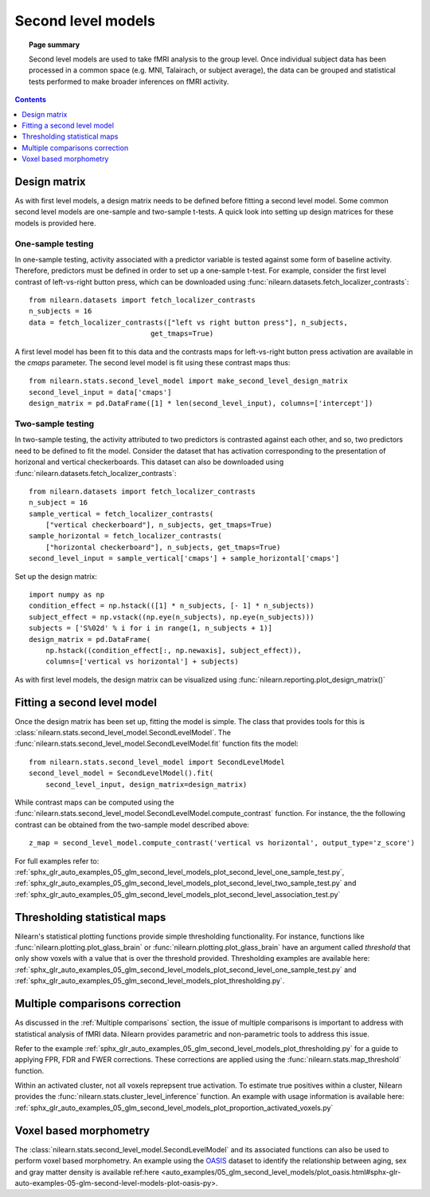 .. _second_level_model:

===================
Second level models
===================

.. topic:: **Page summary**

   Second level models are used to take fMRI analysis to the group level. Once individual subject data has been processed in a common space (e.g. MNI, Talairach, or subject average), the data can be grouped and statistical tests  performed to make broader inferences on fMRI activity.

.. contents:: **Contents**
    :local:
    :depth: 1


Design matrix
=============

As with first level models, a design matrix needs to be defined before fitting a second level model. Some common second level models are one-sample and two-sample t-tests. A quick look into setting up design matrices for these models is provided here.


One-sample testing
------------------

In one-sample testing, activity associated with a predictor variable is tested against some form of baseline activity. Therefore, predictors must be defined in order to set up a one-sample t-test. For example, consider the first level contrast of left-vs-right button press, which can be downloaded using :func:`nilearn.datasets.fetch_localizer_contrasts`::

  from nilearn.datasets import fetch_localizer_contrasts
  n_subjects = 16
  data = fetch_localizer_contrasts(["left vs right button press"], n_subjects,
                               get_tmaps=True)

A first level model has been fit to this data and the contrasts maps for left-vs-right button press activation are available in the `cmaps` parameter. The second level model is fit using these contrast maps thus::

  from nilearn.stats.second_level_model import make_second_level_design_matrix
  second_level_input = data['cmaps']
  design_matrix = pd.DataFrame([1] * len(second_level_input), columns=['intercept'])


Two-sample testing
------------------

In two-sample testing, the activity attributed to two predictors is contrasted against each other, and so, two predictors need to be defined to fit the model. Consider the dataset that has activation corresponding to the presentation of horizonal and vertical checkerboards. This dataset can also be downloaded using :func:`nilearn.datasets.fetch_localizer_contrasts`::

  from nilearn.datasets import fetch_localizer_contrasts
  n_subject = 16
  sample_vertical = fetch_localizer_contrasts(
      ["vertical checkerboard"], n_subjects, get_tmaps=True)
  sample_horizontal = fetch_localizer_contrasts(
      ["horizontal checkerboard"], n_subjects, get_tmaps=True)
  second_level_input = sample_vertical['cmaps'] + sample_horizontal['cmaps']

Set up the design matrix::

  import numpy as np
  condition_effect = np.hstack(([1] * n_subjects, [- 1] * n_subjects))
  subject_effect = np.vstack((np.eye(n_subjects), np.eye(n_subjects)))
  subjects = ['S%02d' % i for i in range(1, n_subjects + 1)]
  design_matrix = pd.DataFrame(
      np.hstack((condition_effect[:, np.newaxis], subject_effect)),
      columns=['vertical vs horizontal'] + subjects)

As with first level models, the design matrix can be visualized using :func:`nilearn.reporting.plot_design_matrix()`

.. image:: ../auto_examples/05_glm_second_level_models/images/sphx_glr_plot_second_level_two_sample_test_001.png
   :target: ../auto_examples/05_glm_second_level_models/plot_second_level_two_sample_test.html


Fitting a second level model
============================

Once the design matrix has been set up, fitting the model is simple. The class that provides tools for this is :class:`nilearn.stats.second_level_model.SecondLevelModel`. The :func:`nilearn.stats.second_level_model.SecondLevelModel.fit` function fits the model::

  from nilearn.stats.second_level_model import SecondLevelModel
  second_level_model = SecondLevelModel().fit(
      second_level_input, design_matrix=design_matrix)


While contrast maps can be computed using the :func:`nilearn.stats.second_level_model.SecondLevelModel.compute_contrast` function. For instance, the the following  contrast can be obtained from the two-sample model described above::

  z_map = second_level_model.compute_contrast('vertical vs horizontal', output_type='z_score')


For full examples refer to: :ref:`sphx_glr_auto_examples_05_glm_second_level_models_plot_second_level_one_sample_test.py`, :ref:`sphx_glr_auto_examples_05_glm_second_level_models_plot_second_level_two_sample_test.py` and :ref:`sphx_glr_auto_examples_05_glm_second_level_models_plot_second_level_association_test.py`


Thresholding statistical maps
=============================

Nilearn's statistical plotting functions provide simple thresholding functionality. For instance, functions like :func:`nilearn.plotting.plot_glass_brain` or :func:`nilearn.plotting.plot_glass_brain` have an argument called `threshold` that only show voxels with a value that is over the threshold provided. Thresholding examples are available here: :ref:`sphx_glr_auto_examples_05_glm_second_level_models_plot_second_level_one_sample_test.py` and :ref:`sphx_glr_auto_examples_05_glm_second_level_models_plot_thresholding.py`.


Multiple comparisons correction
===============================

As discussed in the :ref:`Multiple comparisons` section, the issue of multiple comparisons is important to address with statistical analysis of fMRI data. Nilearn provides parametric and non-parametric tools to address this issue.

Refer to the example :ref:`sphx_glr_auto_examples_05_glm_second_level_models_plot_thresholding.py` for a guide to applying FPR, FDR and FWER corrections. These corrections are applied using the :func:`nilearn.stats.map_threshold` function.

Within an activated cluster, not all voxels reprepsent true activation. To estimate true positives within a cluster, Nilearn provides the :func:`nilearn.stats.cluster_level_inference` function. An example with usage information is available here: :ref:`sphx_glr_auto_examples_05_glm_second_level_models_plot_proportion_activated_voxels.py`


Voxel based morphometry
=======================

The :class:`nilearn.stats.second_level_model.SecondLevelModel` and its associated functions can also be used to perform voxel based morphometry. An example using the `OASIS <http://www.oasis-brains.org/>`_ dataset to identify the relationship between aging, sex and gray matter density is available ref:here <auto_examples/05_glm_second_level_models/plot_oasis.html#sphx-glr-auto-examples-05-glm-second-level-models-plot-oasis-py>.
